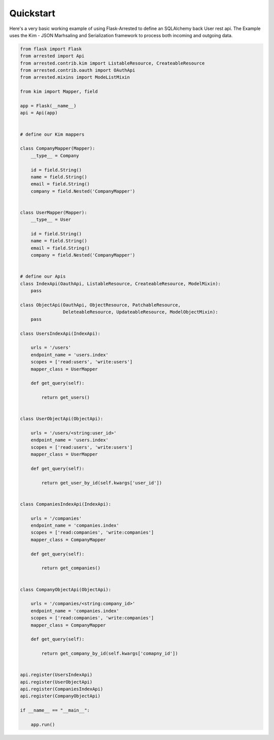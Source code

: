 Quickstart
=============

Here's a very basic working example of using Flask-Arrested to define an
SQLAlchemy back User rest api.  The Example uses the Kim - JSON Marhsaling and Serialization framework
to process both incoming and outgoing data.

.. sourcecode:: python

    from flask import Flask
    from arrested import Api
    from arrested.contrib.kim import ListableResource, CreateableResource
    from arrested.contrib.oauth import OAuthApi
    from arrested.mixins import ModeListMixin

    from kim import Mapper, field

    app = Flask(__name__)
    api = Api(app)


    # define our Kim mappers

    class CompanyMapper(Mapper):
        __type__ = Company

        id = field.String()
        name = field.String()
        email = field.String()
        company = field.Nested('CompanyMapper')


    class UserMapper(Mapper):
        __type__ = User

        id = field.String()
        name = field.String()
        email = field.String()
        company = field.Nested('CompanyMapper')


    # define our Apis
    class IndexApi(OauthApi, ListableResource, CreateableResource, ModelMixin):
        pass

    class ObjectApi(OauthApi, ObjectResource, PatchableResource,
                    DeleteableResource, UpdateableResource, ModelObjectMixin):
        pass

    class UsersIndexApi(IndexApi):

        urls = '/users'
        endpoint_name = 'users.index'
        scopes = ['read:users', 'write:users']
        mapper_class = UserMapper

        def get_query(self):

            return get_users()


    class UserObjectApi(ObjectApi):

        urls = '/users/<string:user_id>'
        endpoint_name = 'users.index'
        scopes = ['read:users', 'write:users']
        mapper_class = UserMapper

        def get_query(self):

            return get_user_by_id(self.kwargs['user_id'])


    class CompaniesIndexApi(IndexApi):

        urls = '/companies'
        endpoint_name = 'companies.index'
        scopes = ['read:companies', 'write:companies']
        mapper_class = CompanyMapper

        def get_query(self):

            return get_companies()


    class CompanyObjectApi(ObjectApi):

        urls = '/companies/<string:company_id>'
        endpoint_name = 'companies.index'
        scopes = ['read:companies', 'write:companies']
        mapper_class = CompanyMapper

        def get_query(self):

            return get_company_by_id(self.kwargs['comapny_id'])


    api.register(UsersIndexApi)
    api.register(UserObjectApi)
    api.register(CompaniesIndexApi)
    api.register(CompanyObjectApi)

    if __name__ == "__main__":

        app.run()
